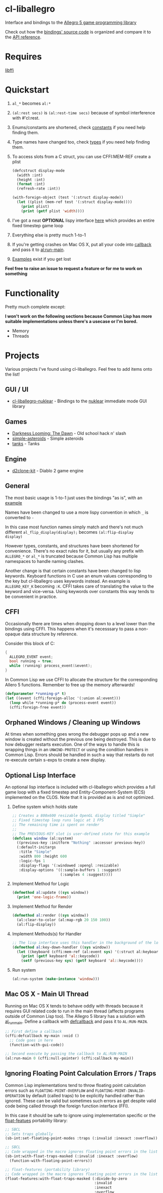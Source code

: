 [[http://liballeg.org/images/logo.png]]

* cl-liballegro
Interface and bindings to the [[https://liballeg.org/][Allegro 5 game programming library]]

Check out how the [[https://github.com/resttime/cl-liballegro/tree/master/src][bindings' source code]] is organized and compare it to
the [[https://liballeg.org/a5docs/trunk/][API reference]].

* Requires
[[https://sourceware.org/libffi/][libffi]]

* Quickstart
1. ~al_*~ becomes ~al:*~
2. ~(al:rest secs)~ is ~(al:rest-time secs)~ because of symbol interference with #'cl:rest.
3. Enums/constants are shortened, check [[https://github.com/resttime/cl-liballegro/tree/master/src/constants][constants]] if you need help finding them.
4. Type names have changed too, check [[https://github.com/resttime/cl-liballegro/tree/master/src/types][types]] if you need help finding them.
5. To access slots from a C struct, you can use CFFI:MEM-REF create a plist
 #+BEGIN_SRC lisp
   (defcstruct display-mode
     (width :int)
     (height :int)
     (format :int)
     (refresh-rate :int))

   (with-foreign-object (test '(:struct display-mode))
     (let ((plist (mem-ref test '(:struct display-mode))))
       (print plist)
       (print (getf plist 'width))))
 #+END_SRC
6. I've got a neat *OPTIONAL* lispy interface [[https://github.com/resttime/cl-liballegro/tree/master/src/interface/interface.lisp][here]] which provides an entire fixed timestep game loop
7. Everything else is pretty much 1-to-1
8. If you're getting crashes on Mac OS X, put all your code into [[https://common-lisp.net/project/cffi/manual/html_node/defcallback.html][callback]] and pass it to [[https://www.allegro.cc/manual/5/al_run_main][al:run-main]].
9. [[https://github.com/resttime/cl-liballegro/tree/master/examples][Examples]] exist if you get lost

*Feel free to raise an issue to request a feature or for me to work on
something*

* Functionality
Pretty much complete except:

*I won't work on the following sections because Common Lisp has more
suitable implementations unless there's a usecase or I'm bored.*
 * Memory
 * Threads

* Projects
Various projects I've found using cl-liballegro.  Feel free to add items onto the list!

** GUI / UI
- [[https://github.com/lockie/cl-liballegro-nuklear][cl-liballegro-nuklear]] - Bindings to the [[https://github.com/Immediate-Mode-UI/Nuklear][nuklear]] immediate mode GUI library

** Games
- [[https://awkravchuk.itch.io/darkness-looming-the-dawn][Darkness Looming: The Dawn]] - Old school hack n' slash
- [[https://github.com/xFA25E/simple-asteroids][simple-asteroids]] - Simple asteroids
- [[https://github.com/VyacheslavMik/tanks][tanks]] - Tanks

** Engine
- [[https://github.com/lockie/d2clone-kit][d2clone-kit]] - Diablo 2 game engine

** General
[[https://user-images.githubusercontent.com/2598904/96662425-f3c4cf00-1313-11eb-9e59-807e27697c20.png]]

The most basic usage is 1-to-1 just uses the bindings "as is", with an
[[https://github.com/resttime/cl-liballegro/blob/master/examples/simple-window.lisp][example]]

Names have been changed to use a more lispy convention in which ~_~ is
converted to ~-~

In this case most function names simply match and there's not much
different ~al_flip_display(display);~ becomes ~(al:flip-display
display)~

However types, constants, and structures have been shortened for
convenience.  There's no exact rules for it, but usually any prefix
with ~ALLEGRO_*~ or ~al_*~ is truncated because Common Lisp has
multiple namespaces to handle naming clashes.

Another change is that certain constants have been changed to lisp
keywords.  Keyboard functions in C use an enum values corresponding to
the key but cl-liballegro uses keywords instead.  An example is
~ALLEGRO_KEY_K~ becoming ~:K~.  CFFI takes care of translating the
value to the keyword and vice-versa.  Using keywords over constants
this way tends to be convenient in practice.

** CFFI
Occasionally there are times when dropping down to a level lower than
the bindings using CFFI. This happens when it's necesssary to pass a
non-opaque data structure by reference.

Consider this block of C:
#+begin_src c
{
  ALLEGRO_EVENT event;
  bool running = true;
  while (running) process_event(&event);
}
#+end_src

In Common Lisp we use CFFI to allocate the structure for the
corresponding Allero 5 functions. Remember to free up the memory
afterwards!

#+begin_src lisp
(defparameter *running-p* t)
(let ((event (cffi:foreign-alloc '(:union al:event)))
  (loop while *running-p* do (process-event event))
  (cffi:foreign-free event))
#+end_src

** Orphaned Windows / Cleaning up Windows
At times when something goes wrong the debugger pops up and a new
window is created without the previous one being destroyed.  This is
due to how debugger restarts execution.  One of the ways to handle
this is wrapping things in an ~UNWIND-PROTECT~ or using the condition
handlers in Common Lisp.  Errors should be handled in such a way that
restarts do not re-execute certain s-exps to create a new display.

** Optional Lisp Interface
An optional lisp interface is included with cl-liballegro which
provides a full game loop with a fixed timestep and
Entity-Component-System (ECS) implemented on the CLOS.  Note that it
is provided as is and not optimized.

1. Define system which holds state
   #+begin_src lisp
   ;; Creates a 800x600 resizable OpenGL display titled "Simple"
   ;; Fixed timestep loop runs logic at 1 FPS
   ;; The remaining time is spent on render
   ;;
   ;; The PREVIOUS-KEY slot is user-defined state for this example
   (defclass window (al:system)
     ((previous-key :initform "Nothing" :accessor previous-key))
     (:default-initargs 
      :title "Simple"
      :width 800 :height 600
      :logic-fps 1
      :display-flags '(:windowed :opengl :resizable)
      :display-options '((:sample-buffers 1 :suggest)
                         (:samples 4 :suggest))))
   #+end_src
2. Implement Method for Logic
   #+begin_src lisp
   (defmethod al:update ((sys window))
     (print 'one-logic-frame))
   #+end_src
3. Implement Method for Render
   #+begin_src lisp
   (defmethod al:render ((sys window))
     (al:clear-to-color (al:map-rgb 20 150 100))
     (al:flip-display))
   #+end_src
4. Implement Methods(s) for Handler
   #+begin_src lisp
   ;; The lisp interface uses this handler in the background of the logic
   (defmethod al:key-down-handler ((sys window))
     (let ((keyboard (cffi:mem-ref (al:event sys) '(:struct al:keyboard-event))))
       (print (getf keyboard 'al::keycode))
       (setf (previous-key sys) (getf keyboard 'al::keycode))))
   #+end_src
5. Run system
   #+begin_src lisp
   (al:run-system (make-instance 'window)))
   #+end_src

** Mac OS X - Main UI Thread
Running on Mac OS X tends to behave oddly with threads because it requires
GUI related code to run in the main thread (affects programs outside
of Common Lisp too).  The Allegro 5 library has a solution with
[[https://liballeg.org/a5docs/trunk/misc.html#al_run_main][al_run_main]]. Define a callback with [[https://common-lisp.net/project/cffi/manual/html_node/defcallback.html][defcallback]] and pass it to
~AL:RUN-MAIN~.

#+begin_src lisp
;; First define a callback
(cffi:defcallback my-main :void ()
  ;; Code goes in here
  (function-with-gui-code))

;; Second execute by passing the callback to AL:RUN-MAIN
(al:run-main 0 (cffi:null-pointer) (cffi:callback my-main))
#+end_src

** Ignoring Floating Point Calculation Errors / Traps
Common Lisp implementations tend to throw floating point calculation
errors such as ~FLOATING-POINT-OVERFLOW~ and
~FLOATING-POINT-INVALID-OPERATION~ by default (called traps) to be
explicitly handled rather than ignored.  These can be valid but
sometimes such errors as get despite valid code being called through
the foreign function interface (FFI).

In this case it should be safe to ignore using implementation specific
or the [[https://github.com/Shinmera/float-features/][float-featues]] portability library:

#+begin_src lisp
;; SBCL
;; Sets traps globally
(sb-int:set-floating-point-modes :traps (:invalid :inexact :overflow))

;; SBCL
;; Code wrapped in the macro ignores floating point errors in the list
(sb-int:with-float-traps-masked (:invalid :inexact :overflow)
  (function-with-floating-point-errors))

;; float-features (portability library)
;; Code wrapped in the macro ignores floating point errors in the list
(float-features:with-float-traps-masked (:divide-by-zero
                                         :invalid
                                         :inexact
                                         :overflow
                                         :underflow)
  (function-with-floating-point-errors))
#+end_src

** Windows - Library Paths

There are path problems in Windows because the DLL files (which
contain all the functions the CFFI calls upon) doesn't have a default
location unlike in Unix environments. When the library loads in
Windows, *it will look for the DLL in the current folder of the
FILE.LISP that evaluates (ql:quickload "cl-liballegro")* This means
you must have a copy of the DLL file in the directory of FILE.LISP,
not in the cl-liballegro directory unless the FILE.LISP is in
there. SLIME however, likes to change the default search folder to the
one Emacs is in when it starts.

*** With SBCL
#+BEGIN_SRC
;; Open command prompt in the folder that contains both the DLL and game.lisp
> sbcl
> (load "game.lisp") ; File contains (ql:quickload "cl-liballegro")
#+END_SRC

*** With Emacs + SLIME
/game.lisp contains (ql:quickload :cl-liballegro)/
#+BEGIN_SRC
;; Looks for the DLL at /path/to/Desktop/allegro.dll
C-x C-f /path/to/Desktop/file9.lisp
M-x slime
C-x C-f /path/to/Desktop/game/game.lisp
C-c C-l
#+END_SRC

#+BEGIN_SRC
;; Looks for the DLL at /path/to/Desktop/game/allegro.dll
C-x C-f /path/to/Desktop/file9.lisp
C-x C-f /path/to/Desktop/game/game.lisp
M-x slime
C-c C-l
#+END_SRC

#+BEGIN_SRC
;; Looks for the DLL at /whatever/default/emacs/directory/allegro.dll
M-x slime
C-x C-f /path/to/Desktop/game/game.lisp
C-c C-l
#+END_SRC

* License
Project under zlib license
